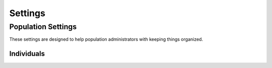 .. _settings:
Settings
============


===================
Population Settings
===================

These settings are designed to help population administrators with keeping things organized.

-----------------------
Individuals
-----------------------

.. image:: img/settings/population/population_overview.png
   :alt: Population Overview
   :width: 800px
   :align: center
